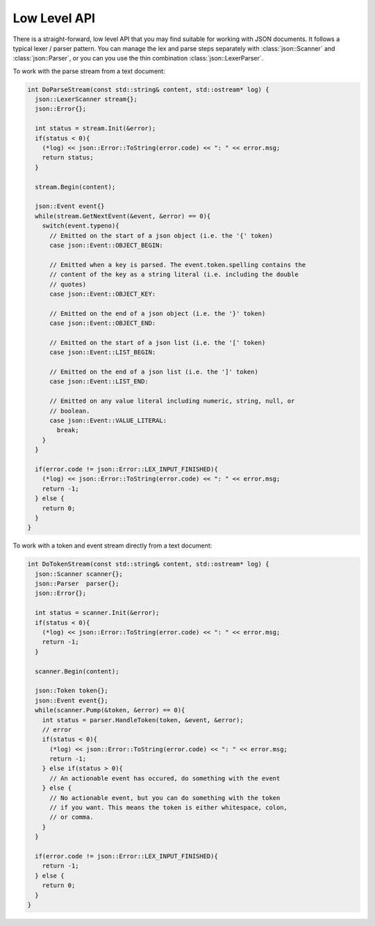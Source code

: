 =============
Low Level API
=============

.. default-domain:: cpp
.. cpp:namespace:: json

There is a straight-forward, low level API that you may find suitable for
working with JSON documents. It follows a typical lexer / parser pattern. You
can manage the lex and parse steps separately with :class:`json::Scanner` and
:class:`json::Parser`, or you can you use the thin combination
:class:`json::LexerParser`.

To work with the parse stream from a text document:

.. code-block:: c++

    int DoParseStream(const std::string& content, std::ostream* log) {
      json::LexerScanner stream{};
      json::Error{};

      int status = stream.Init(&error);
      if(status < 0){
        (*log) << json::Error::ToString(error.code) << ": " << error.msg;
        return status;
      }

      stream.Begin(content);

      json::Event event{}
      while(stream.GetNextEvent(&event, &error) == 0){
        switch(event.typeno){
          // Emitted on the start of a json object (i.e. the '{' token)
          case json::Event::OBJECT_BEGIN:

          // Emitted when a key is parsed. The event.token.spelling contains the
          // content of the key as a string literal (i.e. including the double
          // quotes)
          case json::Event::OBJECT_KEY:

          // Emitted on the end of a json object (i.e. the '}' token)
          case json::Event::OBJECT_END:

          // Emitted on the start of a json list (i.e. the '[' token)
          case json::Event::LIST_BEGIN:

          // Emitted on the end of a json list (i.e. the ']' token)
          case json::Event::LIST_END:

          // Emitted on any value literal including numeric, string, null, or
          // boolean.
          case json::Event::VALUE_LITERAL:
            break;
        }
      }

      if(error.code != json::Error::LEX_INPUT_FINISHED){
        (*log) << json::Error::ToString(error.code) << ": " << error.msg;
        return -1;
      } else {
        return 0;
      }
    }

To work with a token and event stream directly from a text document:

.. code-block:: c++

    int DoTokenStream(const std::string& content, std::ostream* log) {
      json::Scanner scanner{};
      json::Parser  parser{};
      json::Error{};

      int status = scanner.Init(&error);
      if(status < 0){
        (*log) << json::Error::ToString(error.code) << ": " << error.msg;
        return -1;
      }

      scanner.Begin(content);

      json::Token token{};
      json::Event event{};
      while(scanner.Pump(&token, &error) == 0){
        int status = parser.HandleToken(token, &event, &error);
        // error
        if(status < 0){
          (*log) << json::Error::ToString(error.code) << ": " << error.msg;
          return -1;
        } else if(status > 0){
          // An actionable event has occured, do something with the event
        } else {
          // No actionable event, but you can do something with the token
          // if you want. This means the token is either whitespace, colon,
          // or comma.
        }
      }

      if(error.code != json::Error::LEX_INPUT_FINISHED){
        return -1;
      } else {
        return 0;
      }
    }
